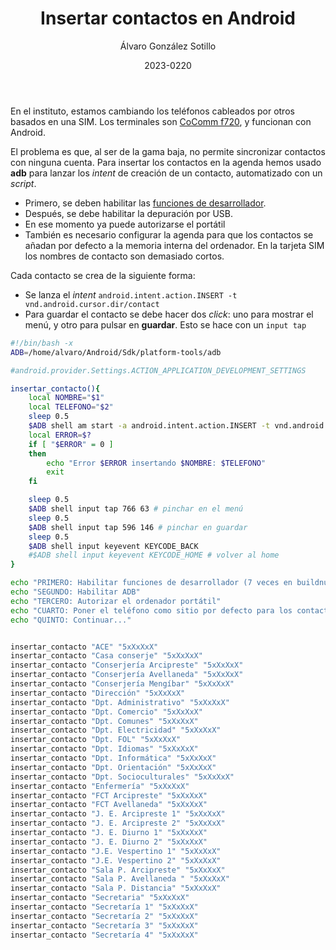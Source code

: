 #+title: Insertar contactos en Android

#+AUTHOR:      Álvaro González Sotillo
#+EMAIL:       alvarogonzalezsotillo@gmail.com
#+DATE:        2023-0220
#+URI:         /blog/insertar-contactos-en-android

#+TAGS: android, shell, adb
#+DESCRIPTION: Como insertar contactos en un teléfono Android, si no es posible sincronizar una cuenta.

En el instituto, estamos cambiando los teléfonos cableados por otros basados en una SIM. Los terminales son [[https://cocomm.es/en/devices/f720-en/][CoComm f720]], y funcionan con Android.

El problema es que, al ser de la gama baja, no permite sincronizar contactos con ninguna cuenta. Para insertar los contactos en la agenda hemos usado *adb* para lanzar los /intent/ de creación de un contacto, automatizado con un /script/.
- Primero, se deben habilitar las [[https://developer.android.com/studio/debug/dev-options?hl=es-419][funciones de desarrollador]].
- Después, se debe habilitar la depuración por USB.
- En ese momento ya puede autorizarse el portátil
- También es necesario configurar la agenda para que los contactos se añadan por defecto a la memoria interna del ordenador. En la tarjeta SIM los nombres de contacto son demasiado cortos.     


Cada contacto se crea de la siguiente forma:
- Se lanza el /intent/ =android.intent.action.INSERT -t vnd.android.cursor.dir/contact=
- Para guardar el contacto se debe hacer dos /click/: uno para mostrar el menú, y otro para pulsar en *guardar*. Esto se hace con un =input tap=

#+begin_src sh
#!/bin/bash -x
ADB=/home/alvaro/Android/Sdk/platform-tools/adb

#android.provider.Settings.ACTION_APPLICATION_DEVELOPMENT_SETTINGS

insertar_contacto(){
    local NOMBRE="$1"
    local TELEFONO="$2"
    sleep 0.5
    $ADB shell am start -a android.intent.action.INSERT -t vnd.android.cursor.dir/contact -e name "'Ext: $NOMBRE'" -e phone "'$TELEFONO'" | grep -i -e error -e warning
    local ERROR=$?
    if [ "$ERROR" = 0 ]
    then
        echo "Error $ERROR insertando $NOMBRE: $TELEFONO"
        exit
    fi
    
    sleep 0.5
    $ADB shell input tap 766 63 # pinchar en el menú
    sleep 0.5
    $ADB shell input tap 596 146 # pinchar en guardar
    sleep 0.5
    $ADB shell input keyevent KEYCODE_BACK
    #$ADB shell input keyevent KEYCODE_HOME # volver al home
}

echo "PRIMERO: Habilitar funciones de desarrollador (7 veces en buildnumber)"
echo "SEGUNDO: Habilitar ADB"
echo "TERCERO: Autorizar el ordenador portátil"
echo "CUARTO: Poner el teléfono como sitio por defecto para los contactos, si no no caben los nombres"
echo "QUINTO: Continuar..."


insertar_contacto "ACE" "5xXxXxX"
insertar_contacto "Casa conserje" "5xXxXxX"
insertar_contacto "Conserjería Arcipreste" "5xXxXxX"
insertar_contacto "Conserjería Avellaneda" "5xXxXxX"
insertar_contacto "Conserjería Mengíbar" "5xXxXxX"
insertar_contacto "Dirección" "5xXxXxX"
insertar_contacto "Dpt. Administrativo" "5xXxXxX"
insertar_contacto "Dpt. Comercio" "5xXxXxX"
insertar_contacto "Dpt. Comunes" "5xXxXxX"
insertar_contacto "Dpt. Electricidad" "5xXxXxX"
insertar_contacto "Dpt. FOL" "5xXxXxX"
insertar_contacto "Dpt. Idiomas" "5xXxXxX"
insertar_contacto "Dpt. Informática" "5xXxXxX"
insertar_contacto "Dpt. Orientación" "5xXxXxX"
insertar_contacto "Dpt. Socioculturales" "5xXxXxX"
insertar_contacto "Enfermería" "5xXxXxX"
insertar_contacto "FCT Arcipreste" "5xXxXxX"
insertar_contacto "FCT Avellaneda" "5xXxXxX"
insertar_contacto "J. E. Arcipreste 1" "5xXxXxX"
insertar_contacto "J. E. Arcipreste 2" "5xXxXxX"
insertar_contacto "J. E. Diurno 1" "5xXxXxX"
insertar_contacto "J. E. Diurno 2" "5xXxXxX"
insertar_contacto "J.E. Vespertino 1" "5xXxXxX"
insertar_contacto "J.E. Vespertino 2" "5xXxXxX"
insertar_contacto "Sala P. Arcipreste" "5xXxXxX"
insertar_contacto "Sala P. Avellaneda " "5xXxXxX"
insertar_contacto "Sala P. Distancia" "5xXxXxX"
insertar_contacto "Secretaria" "5xXxXxX"
insertar_contacto "Secretaría 1" "5xXxXxX"
insertar_contacto "Secretaría 2" "5xXxXxX"
insertar_contacto "Secretaría 3" "5xXxXxX"
insertar_contacto "Secretaría 4" "5xXxXxX"

#+end_src
